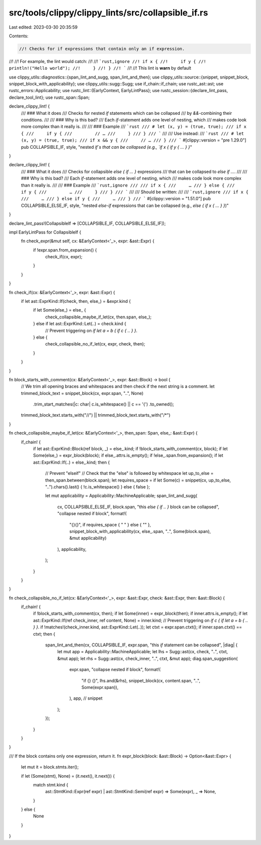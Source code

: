 src/tools/clippy/clippy_lints/src/collapsible_if.rs
===================================================

Last edited: 2023-03-30 20:35:59

Contents:

.. code-block:: rs

    //! Checks for if expressions that contain only an if expression.
//!
//! For example, the lint would catch:
//!
//! ```rust,ignore
//! if x {
//!     if y {
//!         println!("Hello world");
//!     }
//! }
//! ```
//!
//! This lint is **warn** by default

use clippy_utils::diagnostics::{span_lint_and_sugg, span_lint_and_then};
use clippy_utils::source::{snippet, snippet_block, snippet_block_with_applicability};
use clippy_utils::sugg::Sugg;
use if_chain::if_chain;
use rustc_ast::ast;
use rustc_errors::Applicability;
use rustc_lint::{EarlyContext, EarlyLintPass};
use rustc_session::{declare_lint_pass, declare_tool_lint};
use rustc_span::Span;

declare_clippy_lint! {
    /// ### What it does
    /// Checks for nested `if` statements which can be collapsed
    /// by `&&`-combining their conditions.
    ///
    /// ### Why is this bad?
    /// Each `if`-statement adds one level of nesting, which
    /// makes code look more complex than it really is.
    ///
    /// ### Example
    /// ```rust
    /// # let (x, y) = (true, true);
    /// if x {
    ///     if y {
    ///         // …
    ///     }
    /// }
    /// ```
    ///
    /// Use instead:
    /// ```rust
    /// # let (x, y) = (true, true);
    /// if x && y {
    ///     // …
    /// }
    /// ```
    #[clippy::version = "pre 1.29.0"]
    pub COLLAPSIBLE_IF,
    style,
    "nested `if`s that can be collapsed (e.g., `if x { if y { ... } }`"
}

declare_clippy_lint! {
    /// ### What it does
    /// Checks for collapsible `else { if ... }` expressions
    /// that can be collapsed to `else if ...`.
    ///
    /// ### Why is this bad?
    /// Each `if`-statement adds one level of nesting, which
    /// makes code look more complex than it really is.
    ///
    /// ### Example
    /// ```rust,ignore
    ///
    /// if x {
    ///     …
    /// } else {
    ///     if y {
    ///         …
    ///     }
    /// }
    /// ```
    ///
    /// Should be written:
    ///
    /// ```rust,ignore
    /// if x {
    ///     …
    /// } else if y {
    ///     …
    /// }
    /// ```
    #[clippy::version = "1.51.0"]
    pub COLLAPSIBLE_ELSE_IF,
    style,
    "nested `else`-`if` expressions that can be collapsed (e.g., `else { if x { ... } }`)"
}

declare_lint_pass!(CollapsibleIf => [COLLAPSIBLE_IF, COLLAPSIBLE_ELSE_IF]);

impl EarlyLintPass for CollapsibleIf {
    fn check_expr(&mut self, cx: &EarlyContext<'_>, expr: &ast::Expr) {
        if !expr.span.from_expansion() {
            check_if(cx, expr);
        }
    }
}

fn check_if(cx: &EarlyContext<'_>, expr: &ast::Expr) {
    if let ast::ExprKind::If(check, then, else_) = &expr.kind {
        if let Some(else_) = else_ {
            check_collapsible_maybe_if_let(cx, then.span, else_);
        } else if let ast::ExprKind::Let(..) = check.kind {
            // Prevent triggering on `if let a = b { if c { .. } }`.
        } else {
            check_collapsible_no_if_let(cx, expr, check, then);
        }
    }
}

fn block_starts_with_comment(cx: &EarlyContext<'_>, expr: &ast::Block) -> bool {
    // We trim all opening braces and whitespaces and then check if the next string is a comment.
    let trimmed_block_text = snippet_block(cx, expr.span, "..", None)
        .trim_start_matches(|c: char| c.is_whitespace() || c == '{')
        .to_owned();
    trimmed_block_text.starts_with("//") || trimmed_block_text.starts_with("/*")
}

fn check_collapsible_maybe_if_let(cx: &EarlyContext<'_>, then_span: Span, else_: &ast::Expr) {
    if_chain! {
        if let ast::ExprKind::Block(ref block, _) = else_.kind;
        if !block_starts_with_comment(cx, block);
        if let Some(else_) = expr_block(block);
        if else_.attrs.is_empty();
        if !else_.span.from_expansion();
        if let ast::ExprKind::If(..) = else_.kind;
        then {
            // Prevent "elseif"
            // Check that the "else" is followed by whitespace
            let up_to_else = then_span.between(block.span);
            let requires_space = if let Some(c) = snippet(cx, up_to_else, "..").chars().last() { !c.is_whitespace() } else { false };

            let mut applicability = Applicability::MachineApplicable;
            span_lint_and_sugg(
                cx,
                COLLAPSIBLE_ELSE_IF,
                block.span,
                "this `else { if .. }` block can be collapsed",
                "collapse nested if block",
                format!(
                    "{}{}",
                    if requires_space { " " } else { "" },
                    snippet_block_with_applicability(cx, else_.span, "..", Some(block.span), &mut applicability)
                ),
                applicability,
            );
        }
    }
}

fn check_collapsible_no_if_let(cx: &EarlyContext<'_>, expr: &ast::Expr, check: &ast::Expr, then: &ast::Block) {
    if_chain! {
        if !block_starts_with_comment(cx, then);
        if let Some(inner) = expr_block(then);
        if inner.attrs.is_empty();
        if let ast::ExprKind::If(ref check_inner, ref content, None) = inner.kind;
        // Prevent triggering on `if c { if let a = b { .. } }`.
        if !matches!(check_inner.kind, ast::ExprKind::Let(..));
        let ctxt = expr.span.ctxt();
        if inner.span.ctxt() == ctxt;
        then {
            span_lint_and_then(cx, COLLAPSIBLE_IF, expr.span, "this `if` statement can be collapsed", |diag| {
                let mut app = Applicability::MachineApplicable;
                let lhs = Sugg::ast(cx, check, "..", ctxt, &mut app);
                let rhs = Sugg::ast(cx, check_inner, "..", ctxt, &mut app);
                diag.span_suggestion(
                    expr.span,
                    "collapse nested if block",
                    format!(
                        "if {} {}",
                        lhs.and(&rhs),
                        snippet_block(cx, content.span, "..", Some(expr.span)),
                    ),
                    app, // snippet
                );
            });
        }
    }
}

/// If the block contains only one expression, return it.
fn expr_block(block: &ast::Block) -> Option<&ast::Expr> {
    let mut it = block.stmts.iter();

    if let (Some(stmt), None) = (it.next(), it.next()) {
        match stmt.kind {
            ast::StmtKind::Expr(ref expr) | ast::StmtKind::Semi(ref expr) => Some(expr),
            _ => None,
        }
    } else {
        None
    }
}


